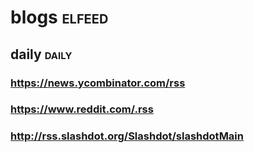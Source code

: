 * blogs                                                        :elfeed:
** daily                                                        :daily:
*** https://news.ycombinator.com/rss
*** https://www.reddit.com/.rss
*** http://rss.slashdot.org/Slashdot/slashdotMain
